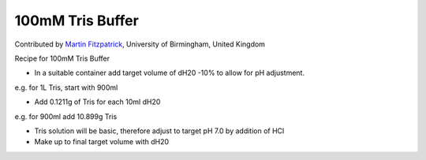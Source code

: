 100mM Tris Buffer
========================================================================================================

.. sectionauthor:: mfitzp <martin.fitzpatrick@gmail.com>

Contributed by `Martin Fitzpatrick <http://martinfitzpatrick.name/>`__, University of Birmingham, United Kingdom

Recipe for 100mM Tris Buffer








- In a suitable container add target volume of dH20 -10% to allow for pH adjustment. 

e.g. for 1L Tris, start with 900ml


- Add 0.1211g of Tris for each 10ml dH20

e.g. for 900ml add 10.899g Tris


- Tris solution will be basic, therefore adjust to target pH 7.0 by addition of HCl


- Make up to final target volume with dH20








